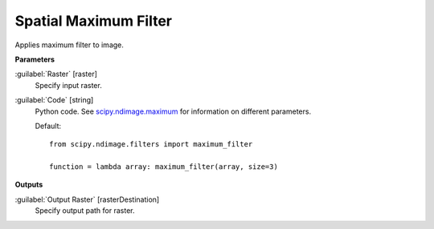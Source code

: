 .. _Spatial  Maximum Filter:

***********************
Spatial  Maximum Filter
***********************

Applies maximum filter to image.

**Parameters**


:guilabel:`Raster` [raster]
    Specify input raster.


:guilabel:`Code` [string]
    Python code. See `scipy.ndimage.maximum <https://docs.scipy.org/doc/scipy/reference/generated/scipy.ndimage.maximum.html>`_ for information on different parameters.

    Default::

        from scipy.ndimage.filters import maximum_filter
        
        function = lambda array: maximum_filter(array, size=3)
        
**Outputs**


:guilabel:`Output Raster` [rasterDestination]
    Specify output path for raster.

